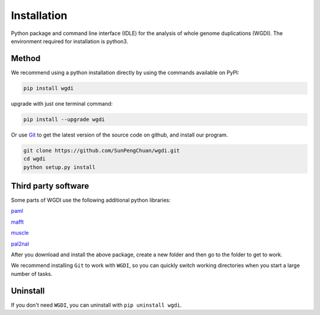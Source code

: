 Installation
------------

Python package and command line interface (IDLE) for the analysis of whole genome duplications (WGDI). The environment required for installation is python3.

Method
""""""

We recommend using a python installation directly by using the commands available on PyPI:

.. code-block:: python

   pip install wgdi

upgrade with just one terminal command:

.. code-block:: python

   pip install --upgrade wgdi

Or use `Git <https://git-scm.com/>`_ to get the latest version of the source code on github, and install our program.

.. code-block:: python

   git clone https://github.com/SunPengChuan/wgdi.git
   cd wgdi
   python setup.py install

Third party software
""""""""""""""""""""

Some parts of WGDI use the following additional python libraries:

`paml <http://abacus.gene.ucl.ac.uk/software/paml.html>`_

`mafft <https://mafft.cbrc.jp/alignment/software/>`_

`muscle <http://www.drive5.com/muscle/downloads.htm>`_

`pal2nal <http://www.bork.embl.de/pal2nal/#Download>`_

After you download and install the above package, create a new folder and then go to the folder to get to work.

We recommend installing ``Git`` to work with ``WGDI``, so you can quickly switch working directories when you start a large number of tasks.

Uninstall
"""""""""

If you don't need ``WGDI``, you can uninstall with ``pip uninstall wgdi``.
